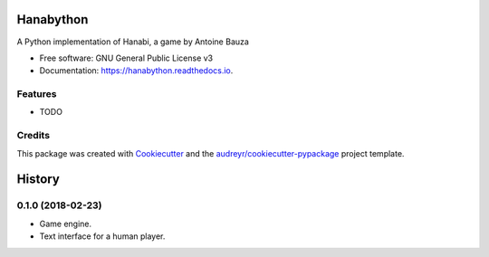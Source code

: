 ==========
Hanabython
==========


.. image:: https://img.shields.io/pypi/v/hanabython.svg
        :target: https://pypi.python.org/pypi/hanabython

.. image:: https://img.shields.io/travis/francois-durand/hanabython.svg
        :target: https://travis-ci.org/francois-durand/hanabython

.. image:: https://readthedocs.org/projects/hanabython/badge/?version=latest
        :target: https://hanabython.readthedocs.io/en/latest/?badge=latest
        :alt: Documentation Status




A Python implementation of Hanabi, a game by Antoine Bauza


* Free software: GNU General Public License v3
* Documentation: https://hanabython.readthedocs.io.


Features
--------

* TODO

Credits
-------

This package was created with Cookiecutter_ and the `audreyr/cookiecutter-pypackage`_ project template.

.. _Cookiecutter: https://github.com/audreyr/cookiecutter
.. _`audreyr/cookiecutter-pypackage`: https://github.com/audreyr/cookiecutter-pypackage


=======
History
=======

0.1.0 (2018-02-23)
------------------

* Game engine.

* Text interface for a human player.


